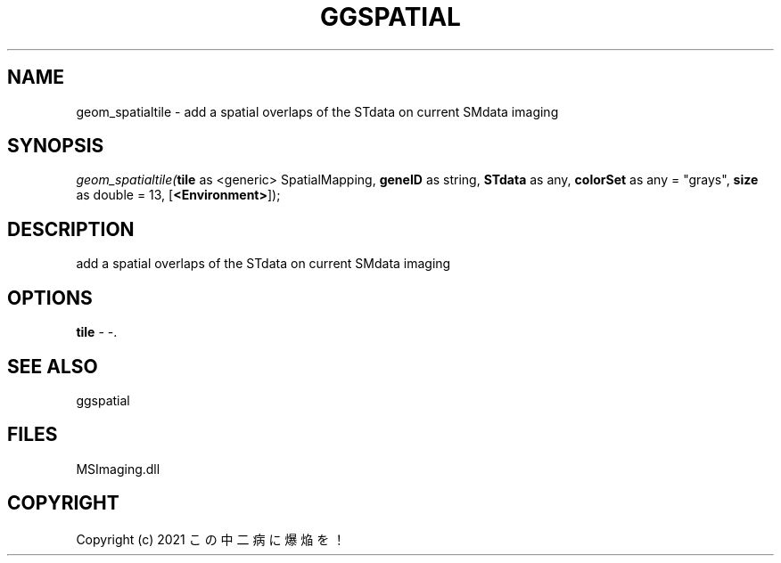 .\" man page create by R# package system.
.TH GGSPATIAL 1 2000-1月 "geom_spatialtile" "geom_spatialtile"
.SH NAME
geom_spatialtile \- add a spatial overlaps of the STdata on current SMdata imaging
.SH SYNOPSIS
\fIgeom_spatialtile(\fBtile\fR as <generic> SpatialMapping, 
\fBgeneID\fR as string, 
\fBSTdata\fR as any, 
\fBcolorSet\fR as any = "grays", 
\fBsize\fR as double = 13, 
[\fB<Environment>\fR]);\fR
.SH DESCRIPTION
.PP
add a spatial overlaps of the STdata on current SMdata imaging
.PP
.SH OPTIONS
.PP
\fBtile\fB \fR\- -. 
.PP
.SH SEE ALSO
ggspatial
.SH FILES
.PP
MSImaging.dll
.PP
.SH COPYRIGHT
Copyright (c) 2021 この中二病に爆焔を！
